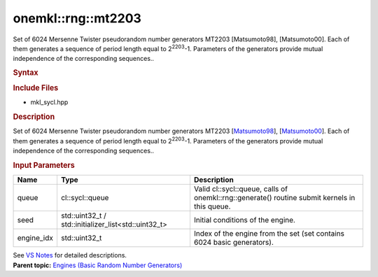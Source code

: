 .. _mkl-rng-mt2203:

onemkl::rng::mt2203
================


.. container::


   Set of 6024 Mersenne Twister pseudorandom number generators MT2203
   [Matsumoto98], [Matsumoto00]. Each of them generates a sequence of
   period length equal to 2\ :sup:`2203`-1. Parameters of the generators
   provide mutual independence of the corresponding sequences..


   .. container:: section
      :name: GUID-753F13BA-A3C7-4F24-90F1-14B6279BD95C


      .. rubric:: Syntax
         :name: syntax
         :class: sectiontitle


      .. container:: dlsyntaxpara


         .. cpp:function::  class mt2203 : internal::engine_base<mt2203>{

         .. cpp:function::  public:

         .. cpp:function::  mt2203 (cl::sycl::queue& queue, std::uint32_t         seed, std::uint32_t engine_idx)

         .. cpp:function::  mt2203 (cl::sycl::queue& queue,         std::initializer_list<std::uint32_t> seed, std::uint32_t         engine_idx)

         .. cpp:function::  mt2203 (const mt2203& other)

         .. cpp:function::  mt2203& operator=(const mt2203& other)

         .. cpp:function::  ~mt2203()

         .. cpp:function::  }

         .. rubric:: Include Files
            :name: include-files
            :class: sectiontitle


         -  mkl_sycl.hpp


         .. rubric:: Description
            :name: description
            :class: sectiontitle


         Set of 6024 Mersenne Twister pseudorandom number generators
         MT2203
         [`Matsumoto98 <bibliography.html>`__],
         [`Matsumoto00 <bibliography.html>`__].
         Each of them generates a sequence of period length equal to
         2\ :sup:`2203`-1. Parameters of the generators provide mutual
         independence of the corresponding sequences..


         .. rubric:: Input Parameters
            :name: input-parameters
            :class: sectiontitle


         .. list-table:: 
            :header-rows: 1

            * -     Name    
              -     Type    
              -     Description    
            * -     queue    
              -     cl::sycl::queue    
              -     Valid cl::sycl::queue, calls of          onemkl::rng::generate() routine submit kernels in this         queue.   
            * -     seed    
              -     std::uint32_t /          std::initializer_list<std::uint32_t>   
              -     Initial conditions of the engine.    
            * -     engine_idx    
              -     std::uint32_t     
              -     Index of the engine from the set (set contains 6024          basic generators).   




         See `VS
         Notes <bibliography.html>`__ for
         detailed descriptions.


   .. container:: familylinks


      .. container:: parentlink


         **Parent topic:** `Engines (Basic Random Number
         Generators) <engines-basic-random-number-generators.html>`__


   .. container::

